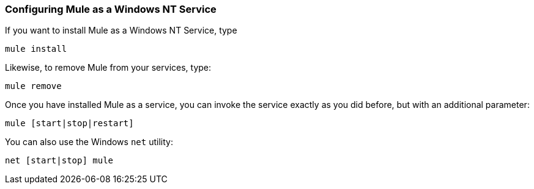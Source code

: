 === Configuring Mule as a Windows NT Service
:keywords: anypoint, esb, on premises, on premise, windows

If you want to install Mule as a Windows NT Service, type

[source]
----
mule install
----

Likewise, to remove Mule from your services, type:

[source]
----
mule remove
----

Once you have installed Mule as a service, you can invoke the service exactly as you did before, but with an additional parameter:

[source]
----
mule [start|stop|restart]
----

You can also use the Windows `net` utility:

[source]
----
net [start|stop] mule
----
